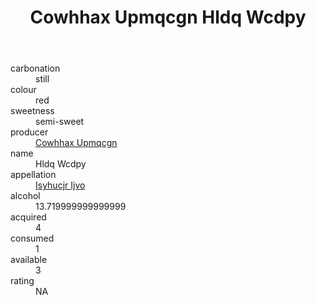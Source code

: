 :PROPERTIES:
:ID:                     7d5af38b-ef12-4057-9a90-8bd5f2485916
:END:
#+TITLE: Cowhhax Upmqcgn Hldq Wcdpy 

- carbonation :: still
- colour :: red
- sweetness :: semi-sweet
- producer :: [[id:3e62d896-76d3-4ade-b324-cd466bcc0e07][Cowhhax Upmqcgn]]
- name :: Hldq Wcdpy
- appellation :: [[id:8508a37c-5f8b-409e-82b9-adf9880a8d4d][Isyhucjr Ijvo]]
- alcohol :: 13.719999999999999
- acquired :: 4
- consumed :: 1
- available :: 3
- rating :: NA


